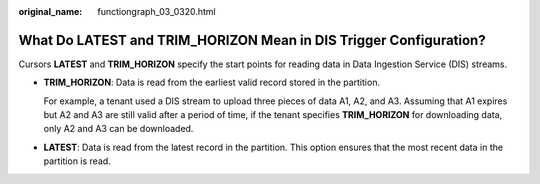 :original_name: functiongraph_03_0320.html

.. _functiongraph_03_0320:

What Do LATEST and TRIM_HORIZON Mean in DIS Trigger Configuration?
==================================================================

Cursors **LATEST** and **TRIM_HORIZON** specify the start points for reading data in Data Ingestion Service (DIS) streams.

-  **TRIM_HORIZON**: Data is read from the earliest valid record stored in the partition.

   For example, a tenant used a DIS stream to upload three pieces of data A1, A2, and A3. Assuming that A1 expires but A2 and A3 are still valid after a period of time, if the tenant specifies **TRIM_HORIZON** for downloading data, only A2 and A3 can be downloaded.

-  **LATEST**: Data is read from the latest record in the partition. This option ensures that the most recent data in the partition is read.
